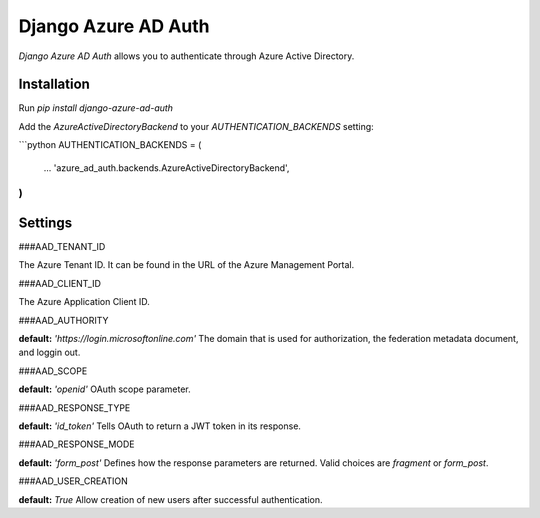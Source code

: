 Django Azure AD Auth
======================

*Django Azure AD Auth* allows you to authenticate through Azure Active Directory.

Installation
------------

Run `pip install django-azure-ad-auth`

Add the `AzureActiveDirectoryBackend` to your `AUTHENTICATION_BACKENDS` setting:

```python
AUTHENTICATION_BACKENDS = (
    ...
    'azure_ad_auth.backends.AzureActiveDirectoryBackend',
)
```

Settings
--------

###AAD_TENANT_ID

The Azure Tenant ID. It can be found in the URL of the Azure Management Portal.

###AAD_CLIENT_ID

The Azure Application Client ID.


###AAD_AUTHORITY

**default:** `'https://login.microsoftonline.com'`
The domain that is used for authorization, the federation metadata document, and loggin out.

###AAD_SCOPE

**default:** `'openid'`
OAuth scope parameter.

###AAD_RESPONSE_TYPE

**default:** `'id_token'`
Tells OAuth to return a JWT token in its response.

###AAD_RESPONSE_MODE

**default:** `'form_post'`
Defines how the response parameters are returned. Valid choices are `fragment` or `form_post`.

###AAD_USER_CREATION

**default:** `True`
Allow creation of new users after successful authentication.


